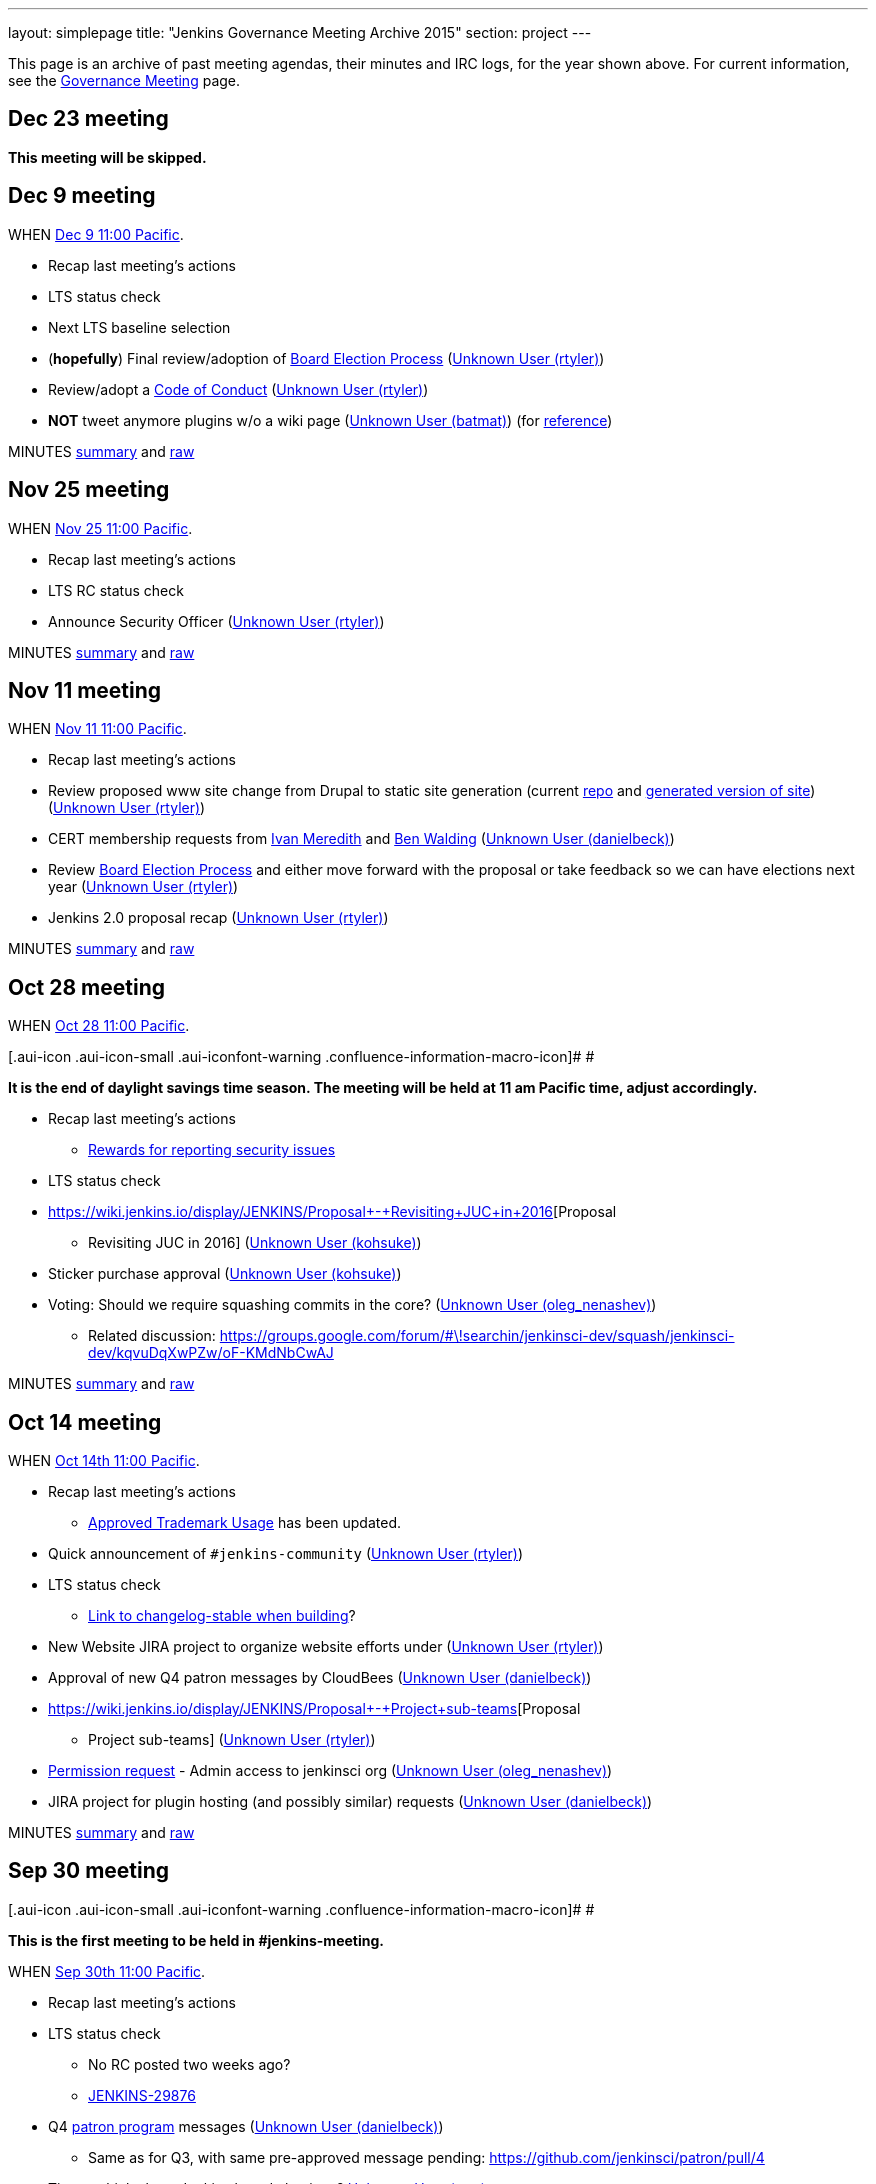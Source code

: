 ---
layout: simplepage
title: "Jenkins Governance Meeting Archive 2015"
section: project
---

This page is an archive of past meeting agendas, their minutes and IRC logs, for the year shown above.
For current information, see the link:/project/governance-meeting[Governance Meeting] page.

[[GovernanceMeetingArchive2015-Dec23meeting]]
== Dec 23 meeting

*This meeting will be skipped.*

[[GovernanceMeetingArchive2015-Dec9meeting]]
== Dec 9 meeting

WHEN
https://www.timeanddate.com/worldclock/fixedtime.html?msg=Jenkins+Governance+Meeting&iso=20151209T11&p1=224&ah=1&sort=1[Dec
9 11:00 Pacific].

* Recap last meeting's actions
* LTS status check
* Next LTS baseline selection
* (*hopefully*) Final review/adoption of
https://wiki.jenkins.io/display/JENKINS/Board+Election+Process[Board
Election Process] (link:/blog/authors/rtyler/[Unknown User
(rtyler)])
* Review/adopt a
https://wiki.jenkins.io/display/JENKINS/Code+of+Conduct[Code of Conduct]
(link:/blog/authors/rtyler/[Unknown User (rtyler)])
* *NOT* tweet anymore plugins w/o a wiki page
(link:/blog/authors/batmat[Unknown User (batmat)]) (for
https://groups.google.com/forum/?utm_medium=email&utm_source=footer#!msg/jenkinsci-dev/qR8WqJZmNZs/1a9Zd3F0DAAJ[reference])

MINUTES
http://meetings.jenkins-ci.org/jenkins-meeting/2015/jenkins-meeting.2015-12-09-19.01.html[summary]
and
http://meetings.jenkins-ci.org/jenkins-meeting/2015/jenkins-meeting.2015-12-09-19.01.log.html[raw]

[[GovernanceMeetingArchive2015-Nov25meeting]]
== Nov 25 meeting

WHEN
https://www.timeanddate.com/worldclock/fixedtime.html?msg=Jenkins+Governance+Meeting&iso=20151125T11&p1=224&ah=1&sort=1[Nov
25 11:00 Pacific].

* Recap last meeting's actions
* LTS RC status check
* Announce Security Officer
(link:/blog/authors/rtyler/[Unknown User (rtyler)])

MINUTES
http://meetings.jenkins-ci.org/jenkins-meeting/2015/jenkins-meeting.2015-11-25-19.00.html[summary]
and
http://meetings.jenkins-ci.org/jenkins-meeting/2015/jenkins-meeting.2015-11-25-19.00.log.html[raw]

[[GovernanceMeetingArchive2015-Nov11meeting]]
== Nov 11 meeting

WHEN
https://www.timeanddate.com/worldclock/fixedtime.html?msg=Jenkins+Governance+Meeting&iso=20151111T11&p1=224&ah=1&sort=1[Nov
11 11:00 Pacific].

* Recap last meeting's actions
* Review proposed www site change from Drupal to static site generation
(current https://github.com/rtyler/jenkins.io[repo] and
http://jenkins.lasagna.io/[generated version of site])
(link:/blog/authors/rtyler/[Unknown User (rtyler)])
* CERT membership requests from
https://groups.google.com/forum/#!msg/jenkinsci-dev/TachZG6zw44/UMBz91HMAgAJ[Ivan
Meredith] and
https://groups.google.com/forum/#!msg/jenkinsci-dev/TachZG6zw44/v2sG6UvPAgAJ[Ben
Walding] (link:/blog/authors/daniel-beck/[Unknown User
(danielbeck)])
* Review
https://wiki.jenkins.io/display/JENKINS/Board+Election+Process[Board
Election Process] and either move forward with the proposal or take
feedback so we can have elections next year
(link:/blog/authors/rtyler/[Unknown User (rtyler)])
* Jenkins 2.0 proposal recap
(link:/blog/authors/rtyler/[Unknown User (rtyler)])

MINUTES
http://meetings.jenkins-ci.org/jenkins-meeting/2015/jenkins-meeting.2015-11-11-19.01.html[summary]
and
http://meetings.jenkins-ci.org/jenkins-meeting/2015/jenkins-meeting.2015-11-11-19.01.log.html[raw]

[[GovernanceMeetingArchive2015-Oct28meeting]]
== Oct 28 meeting

WHEN
https://www.timeanddate.com/worldclock/fixedtime.html?msg=Jenkins+Governance+Meeting&iso=20151028T11&p1=224&ah=1&sort=1[Oct
28 11:00 Pacific].

[.aui-icon .aui-icon-small .aui-iconfont-warning .confluence-information-macro-icon]#
#

*It is the end of daylight savings time season. The meeting will be held
at 11 am Pacific time, adjust accordingly.*

* Recap last meeting's actions
** https://wiki.jenkins.io/display/JENKINS/Rewards+for+reporting+security+issues[Rewards
for reporting security issues]
* LTS status check
* https://wiki.jenkins.io/display/JENKINS/Proposal+-+Revisiting+JUC+in+2016[Proposal
- Revisiting JUC in 2016]
(link:/blog/authors/kohsuke/[Unknown User (kohsuke)])
* Sticker purchase approval
(link:/blog/authors/kohsuke/[Unknown User (kohsuke)])
* Voting: Should we require squashing commits in the core?
(link:/blog/authors/oleg_nenashev/[Unknown User
(oleg_nenashev)])
** Related discussion:
https://groups.google.com/forum/#\!searchin/jenkinsci-dev/squash/jenkinsci-dev/kqvuDqXwPZw/oF-KMdNbCwAJ

MINUTES
http://meetings.jenkins-ci.org/jenkins-meeting/2015/jenkins-meeting.2015-10-28-18.00.html[summary]
and
http://meetings.jenkins-ci.org/jenkins-meeting/2015/jenkins-meeting.2015-10-28-18.00.log.html[raw]

[[GovernanceMeetingArchive2015-Oct14meeting]]
== Oct 14 meeting

WHEN
https://www.timeanddate.com/worldclock/fixedtime.html?msg=Jenkins+Governance+Meeting&iso=20151014T11&p1=224&ah=1&sort=1[Oct
14th 11:00 Pacific].

* Recap last meeting's actions
** https://wiki.jenkins.io/display/JENKINS/Approved+Trademark+Usage[Approved
Trademark Usage] has been updated.
* Quick announcement of `+#jenkins-community+`
(link:/blog/authors/rtyler/[Unknown User (rtyler)])
* LTS status check
** https://github.com/jenkinsci/jenkins/pull/1812/files#diff-600376dffeb79835ede4a0b285078036R850[Link
to changelog-stable when building]?
* New Website JIRA project to organize website efforts under
(link:/blog/authors/rtyler/[Unknown User (rtyler)])
* Approval of new Q4 patron messages by CloudBees
(link:/blog/authors/daniel-beck/[Unknown User (danielbeck)])
* https://wiki.jenkins.io/display/JENKINS/Proposal+-+Project+sub-teams[Proposal
- Project sub-teams] (link:/blog/authors/rtyler/[Unknown
User (rtyler)])
* https://wiki.jenkins.io/display/JENKINS/Governance+Meeting+Archive+2015#[Permission
request] - Admin access to jenkinsci org
(link:/blog/authors/oleg_nenashev/[Unknown User
(oleg_nenashev)])
* JIRA project for plugin hosting (and possibly similar) requests
(link:/blog/authors/daniel-beck/[Unknown User (danielbeck)])

MINUTES
http://meetings.jenkins-ci.org/jenkins-meeting/2015/jenkins-meeting.2015-10-14-18.00.html[summary]
and
http://meetings.jenkins-ci.org/jenkins-meeting/2015/jenkins-meeting.2015-10-14-18.00.log.html[raw]

[[GovernanceMeetingArchive2015-Sep30meeting]]
== Sep 30 meeting

[.aui-icon .aui-icon-small .aui-iconfont-warning .confluence-information-macro-icon]#
#

*This is the first meeting to be held in #jenkins-meeting.*

WHEN
https://www.timeanddate.com/worldclock/fixedtime.html?msg=Jenkins+Governance+Meeting&iso=20150930T11&p1=224&ah=1&sort=1[Sep
30th 11:00 Pacific].

* Recap last meeting's actions
* LTS status check
** No RC posted two weeks ago?
** https://issues.jenkins.io/browse/JENKINS-29876[JENKINS-29876]
* Q4
https://wiki.jenkins.io/display/JENKINS/Patron+of+Jenkins+program[patron
program] messages (link:/blog/authors/daniel-beck/[Unknown
User (danielbeck)])
** Same as for Q3, with same pre-approved message pending:
https://github.com/jenkinsci/patron/pull/4
* Time to think about Jenkins board elections?
link:/blog/authors/orrc[Unknown User (orrc)]
** This was vaguely discussed in the 100k podcast in February, and soon
2/3 of the board will be CloudBees employees
** The most recent proposal seems to be
https://wiki.jenkins.io/display/JENKINS/Board+Election+Process[proposal
from April 2013]
* Time to move to Java 8 and servlet 3.1?
https://wiki.jenkins.io/display/~teilo[Unknown User (teilo)] for core?

MINUTES
http://meetings.jenkins-ci.org/jenkins-meeting/2015/jenkins-meeting.2015-09-30-18.00.html[summary]
and
http://meetings.jenkins-ci.org/jenkins-meeting/2015/jenkins-meeting.2015-09-30-18.00.log.html[raw]

[[GovernanceMeetingArchive2015-Sep16meeting]]
== Sep 16 meeting

WHEN
https://www.timeanddate.com/worldclock/fixedtime.html?msg=Jenkins+Governance+Meeting&iso=20150916T11&p1=224&ah=1&sort=1[Sep
16th 11:00 Pacific].

* Recap last meeting's actions
* LTS backporting status check
(link:/blog/authors/daniel-beck/[Unknown User (danielbeck)])
* Protect master branches of repositories
(link:/blog/authors/olivergondza[Unknown User
(olivergondza)])
** https://groups.google.com/forum/#!topic/jenkinsci-dev/0ciUju7raOA[https://groups.google.com/forum/#!topic/jenkinsci-dev/0ciUju7raOA|https://groups.google.com/forum/#!topic/jenkinsci-dev/0ciUju7raOA]

MINUTES
http://meetings.jenkins-ci.org/jenkins/2015/jenkins.2015-09-16-18.02.html[summary]
and
http://meetings.jenkins-ci.org/jenkins/2015/jenkins.2015-09-16-18.02.log.html[raw]

[[GovernanceMeetingArchive2015-Sep2meeting]]
== Sep 2 meeting

WHEN
https://www.timeanddate.com/worldclock/fixedtime.html?msg=Jenkins+Governance+Meeting&iso=20150902T11&p1=224&ah=1&sort=1[Sep
2nd 11:00 Pacific].

* Recap last meeting's actions
** Travel grant blog post:
http://jenkins-ci.org/content/announcing-travel-grant-program
** Botbot.me logging for #jenkins: https://botbot.me/freenode/jenkins/
** #jenkins-meeting: Waiting for
https://github.com/jenkins-infra/jenkins-infra/pull/152 to be merged
into prod
** Infra access list:
https://wiki.jenkins.io/display/JENKINS/Infrastructure+Admins[Infrastructure
Admins] (still missing Artifactory)
* LTS RC status check
(link:/blog/authors/daniel-beck/[Unknown User (danielbeck)])
* LTS baseline selection
(link:/blog/authors/daniel-beck/[Unknown User (danielbeck)])
* https://wiki.jenkins-ci.org/display/JENKINS/Travel+Grant+Program[Travel
grant program] blessing
(link:/blog/authors/daniel-beck/[Unknown User (danielbeck)])
* Process for merging PRs with multiple commits
(link:/blog/authors/daniel-beck/[Unknown User (danielbeck)]
but it was really https://wiki.jenkins.io/display/~integer[Unknown User
(integer)] and https://wiki.jenkins.io/display/~tfennelly[Unknown User
(tfennelly)] who brought it up)
* Clarification what requires a CLA and what does not
(link:/blog/authors/daniel-beck/[Unknown User (danielbeck)])
* CERT Team membership request for
link:/blog/authors/oleg_nenashev/[Unknown User
(oleg_nenashev)], https://wiki.jenkins.io/display/~vlatombe[Unknown User
(vlatombe)] and https://wiki.jenkins.io/display/~varmenise[Unknown User
(varmenise)] (link:/blog/authors/oleg_nenashev/[Unknown
User (oleg_nenashev)])

MINUTES
http://meetings.jenkins-ci.org/jenkins/2015/jenkins.2015-09-02-18.00.html[summary]
and
http://meetings.jenkins-ci.org/jenkins/2015/jenkins.2015-09-02-18.00.log.html[raw]

[[GovernanceMeetingArchive2015-Aug19meeting]]
== Aug 19 meeting

WHEN
https://www.timeanddate.com/worldclock/fixedtime.html?msg=Jenkins+Governance+Meeting&iso=20150819T11&p1=224&ah=1&sort=1[Aug
19th 11:00 Pacific].

* Recap last meeting's actions
** https://wiki.jenkins-ci.org/display/JENKINS/Travel+Grant+Program[Travel
grant program draft]
(link:/blog/authors/daniel-beck/[Unknown User (danielbeck)])
* LTS RC status check / LTS baseline selection
(link:/blog/authors/daniel-beck/[Unknown User (danielbeck)])
** What about
https://issues.jenkins.io/browse/JENKINS-29936[JENKINS-29936]?
* Revisiting bundled plugins
(link:/blog/authors/kohsuke/[Unknown User (kohsuke)])
** See
https://groups.google.com/forum/#!topic/jenkinsci-dev/kRobm-cxFw8[mailing
list post]
* Allow file browsing in artifactory for ability view javadocs, add link
in confluence macros live link, send request to jfrog support to get
newer artifactory
version.  (https://wiki.jenkins.io/display/~integer[Unknown User
(integer)])
* Provide public list of JIRA/confluence/artifactory admins in wiki
(https://wiki.jenkins.io/display/~integer[Unknown User (integer)])
* https://github.com/jenkinsci/jenkins/pull/1774[HTMLUnit update]
(link:/blog/authors/daniel-beck/[Unknown User (danielbeck)])

MINUTES
http://meetings.jenkins-ci.org/jenkins/2015/jenkins.2015-08-19-18.03.html[summary]
and
http://meetings.jenkins-ci.org/jenkins/2015/jenkins.2015-08-19-18.03.log.html[raw]

[[GovernanceMeetingArchive2015-Aug5meeting]]
== Aug 5 meeting

WHEN
https://www.timeanddate.com/worldclock/fixedtime.html?msg=Jenkins+Governance+Meeting&iso=20150805T11&p1=224&ah=1&sort=1[Aug
5th 11:00 Pacific].

* Recap last meeting's actions
* Jenkins certification
(link:/blog/authors/kohsuke/[Unknown User (kohsuke)])
* Approval of new
https://wiki.jenkins-ci.org/display/JENKINS/Patron+of+Jenkins+program[Patron
program] messages (link:/blog/authors/daniel-beck/[Unknown
User (danielbeck)])
* JUC travel grant (link:/blog/authors/daniel-beck/[Unknown
User (danielbeck)])
** (http://meetings.jenkins-ci.org/jenkins/2014/jenkins.2014-09-17-18.00.log.html[previous
discussion])
** The Jenkins project currently has
~http://permalink.gmane.org/gmane.org.spi.general/1507[$24k] in the bank

MINUTES
http://meetings.jenkins-ci.org/jenkins/2015/jenkins.2015-08-05-18.00.html[summary]
and
http://meetings.jenkins-ci.org/jenkins/2015/jenkins.2015-08-05-18.00.log.html[raw]

[[GovernanceMeetingArchive2015-Jul22meeting]]
== Jul 22 meeting

WHEN
https://www.timeanddate.com/worldclock/fixedtime.html?msg=Jenkins+Governance+Meeting&iso=201507022T11&p1=224&ah=1&sort=1[Jul
22th 11:00 Pacific].

* LTS 1.609 RC status check
(link:/blog/authors/olivergondza[Unknown User
(olivergondza)])

MINUTES
http://meetings.jenkins-ci.org/jenkins/2015/jenkins.2015-07-22-18.01.html[summary]
and
http://meetings.jenkins-ci.org/jenkins/2015/jenkins.2015-07-22-18.01.log.html[raw]

[[GovernanceMeetingArchive2015-Jul8meeting]]
== Jul 8 meeting

WHEN
https://www.timeanddate.com/worldclock/fixedtime.html?msg=Jenkins+Governance+Meeting&iso=20150708T11&p1=224&ah=1&sort=1[Jul
8th 11:00 Pacific].

* Recap last meeting's actions
* LTS 1.609.2 RC status check
(link:/blog/authors/olivergondza[Unknown User
(olivergondza)])

MINUTES
http://meetings.jenkins-ci.org/jenkins/2015/jenkins.2015-07-08-18.00.html[summary]
and
http://meetings.jenkins-ci.org/jenkins/2015/jenkins.2015-07-08-18.00.log.html[raw]

[[GovernanceMeetingArchive2015-June10meeting]]
== June 10 meeting

WHEN
https://www.timeanddate.com/worldclock/fixedtime.html?msg=Jenkins+Governance+Meeting&iso=20150610T11&p1=224&ah=1&sort=1[June
10th 11:00 Pacific].

* Recap last meeting's actions
* Can we start to look at fixing the
https://issues.jenkins.io/issues/?jql=project%20%3D%20INFRA%20AND%20component%20%3D%20spof%20ORDER%20BY%20updated%20DESC%2C%20priority%20DESC%2C%20created%20ASC[single
points of failure]? (link:/blog/authors/orrc[Unknown User
(orrc)])
** e.g. https://issues.jenkins.io/browse/INFRA-225[INFRA-225] was
recently broken for a month; related
https://issues.jenkins.io/browse/INFRA-75[INFRA-75] is one year old
* Using labels for pull requests to core (instead of renaming to
something like "[WIP] [JENKINS-12345] Foo").
(link:/blog/authors/daniel-beck/[Unknown User (danielbeck)])
* "Action items are https://issues.jenkins.io/browse/MEETING[tracked
in JIRA]" — can we agree to do this?
(link:/blog/authors/orrc[Unknown User (orrc)])
** People miss meetings or forget action items, and there's usually no
follow-up and the actions never get done
* Time to move to Servlet 3.0 (3.1?) as
http://jenkins-ci.org/content/good-bye-java6[announced]?
(https://wiki.jenkins.io/display/~teilo[Unknown User (teilo)])

MINUTES
http://meetings.jenkins-ci.org/jenkins/2015/jenkins.2015-06-10-18.01.html[summary]
and
http://meetings.jenkins-ci.org/jenkins/2015/jenkins.2015-06-10-18.01.log.html[raw]

[[GovernanceMeetingArchive2015-May27meeting]]
== May 27 meeting

WHEN
https://www.timeanddate.com/worldclock/fixedtime.html?msg=Jenkins+Governance+Meeting&iso=20150527T11&p1=224&ah=1&sort=1[May
27th 11:00 Pacific].

* Recap last meeting's actions
* LTS RC status check
(link:/blog/authors/olivergondza[Unknown User
(olivergondza)])
* When to flip the switch on
https://github.com/jenkinsci/backend-update-center2/pull/20[plugins
without wiki pages]? (link:/blog/authors/orrc[Unknown User
(orrc)])
** https://groups.google.com/forum/#!msg/jenkinsci-dev/dfvRxvCv7Mg/jIailHDwY2EJ[Mailing
list thread]
* Can we start to look at fixing the
https://issues.jenkins.io/issues/?jql=project%20%3D%20INFRA%20AND%20component%20%3D%20spof%20ORDER%20BY%20updated%20DESC%2C%20priority%20DESC%2C%20created%20ASC[single
points of failure]? (link:/blog/authors/orrc[Unknown User
(orrc)])
** e.g. https://issues.jenkins.io/browse/INFRA-225[INFRA-225] is
currently (again) a visible problem; related
https://issues.jenkins.io/browse/INFRA-75[INFRA-75] is one year old
today

MINUTES
http://meetings.jenkins-ci.org/jenkins/2015/jenkins.2015-05-27-18.19.html[summary]
and
http://meetings.jenkins-ci.org/jenkins/2015/jenkins.2015-05-27-18.19.log.html[raw]

[[GovernanceMeetingArchive2015-May13meeting]]
== May 13 meeting

WHEN
https://www.timeanddate.com/worldclock/fixedtime.html?msg=Jenkins+Governance+Meeting&iso=20150513T11&p1=224&ah=1&sort=1[May
13th 11:00 Pacific].

* Recap last meeting's actions
* LTS RC status check
(link:/blog/authors/olivergondza[Unknown User
(olivergondza)])
* #jenkins-meeting (link:/blog/authors/daniel-beck/[Unknown
User (danielbeck)])
* Should we only include plugins in the Update Centre if they have a
wiki page? (link:/blog/authors/orrc[Unknown User (orrc)],
https://wiki.jenkins.io/display/~evernat[Unknown User (evernat)])
** https://groups.google.com/forum/#!msg/jenkinsci-dev/oEHEjKo08yA/_z2GEtcUfz0J[ML
discussion];
https://groups.google.com/forum/#!msg/jenkinsci-dev/oEHEjKo08yA/S_uQ_C_7NMQJ[more
details]
** 47+ POMs have no `+url+` value, or a value with typos (which we can
https://github.com/jenkinsci/backend-update-center2/pull/14/files[override]
for now)
** 60+ plugins https://gist.github.com/orrc/2995a31028a27f9765d1[have no
wiki page at all] (not including workflow-*)
** 20+ plugins have no source code in github.com/jenkinsci (or at all);
at least 1 is closed-source
(http://maven.jenkins-ci.org/content/repositories/releases/com/antelink/reporter/jenkins/plugin/AntepediaReporter-CI-plugin/1.8/AntepediaReporter-CI-plugin-1.8.pom[private
repo, Java source excluded from release]: AntepediaReporter — orrc
contacted them and they're considering open-sourcing)
* Infra training/handover/expansion? (Was mentioned a while back and
more recently, but can't find the link)
(link:/blog/authors/orrc[Unknown User (orrc)])
* Using a CDN with HTTPS / removing need for mirrorbrain?
(link:/blog/authors/orrc[Unknown User (orrc)])
** https://issues.jenkins.io/browse/INFRA-266?focusedCommentId=226524#comment-226524[Comments
on INFRA-266]
* Further requirements for plugins published in the community update
center (link:/blog/authors/daniel-beck/[Unknown User
(danielbeck)])
** To allow review, inspection and collaboration:
*** Require a valid SCM URL for new plugin releases inside
@jenkinsci/svn.jenkins-ci.org (that must exist) – needs to handle
plugins not bundled with Gradle
** To protect users:
*** Require that the uploader of the binary is the same user who created
the tag (we have the data in LDAP, see jenkins-ci.org/account)
*** Remove the commit permissions from 'everyone', it's reckless

MINUTES
http://meetings.jenkins-ci.org/jenkins/2015/jenkins.2015-05-13-18.07.html[summary]
and
http://meetings.jenkins-ci.org/jenkins/2015/jenkins.2015-05-13-18.07.log.html[raw]

[[GovernanceMeetingArchive2015-Apr29meeting]]
== Apr 29 meeting

WHEN
https://www.timeanddate.com/worldclock/fixedtime.html?msg=Jenkins+Governance+Meeting&iso=20150429T11&p1=224&ah=1&sort=1[Apr
29th 11:00 Pacific].

* Recap last meeting's actions
* Carryover from last meeting w.r.t. SECURITY bounties. Anything for
historical submitters? Who has the action item?
* Trademark usage approval for "CloudBees Jenkins Platform"
(link:/blog/authors/kohsuke/[Unknown User (kohsuke)])
* We only allow OSS plugins to be distributed via the update center, but
what about closed source plugins which are documented on our wiki? (e.g.
https://wiki.jenkins.io/display/JENKINS/Governance+Meeting+Archive+2015#[CxSuite
Jenkins Plugin])
* Should we only include plugins in the Update Centre if they have a
wiki page? (link:/blog/authors/orrc[Unknown User (orrc)])
** https://groups.google.com/forum/#!msg/jenkinsci-dev/oEHEjKo08yA/_z2GEtcUfz0J[ML
discussion]
* #jenkins-meeting (link:/blog/authors/daniel-beck/[Unknown
User (danielbeck)])
* LTS.next (link:/blog/authors/olivergondza[Unknown User
(olivergondza)])
* Infra training? (Was mentioned a while back and more recently, but
can't find the link) (link:/blog/authors/orrc[Unknown User
(orrc)])
* Using a CDN with HTTPS / removing need for mirrorbrain?
(link:/blog/authors/orrc[Unknown User (orrc)])
** https://issues.jenkins.io/browse/INFRA-266?focusedCommentId=226524#comment-226524[Comments
on INFRA-266]

MINUTES
http://meetings.jenkins-ci.org/jenkins/2015/jenkins.2015-04-29-18.00.html[summary]
and
http://meetings.jenkins-ci.org/jenkins/2015/jenkins.2015-04-29-18.00.log.html[raw]

[[GovernanceMeetingArchive2015-Apr15meeting]]
== Apr 15 meeting

WHEN
https://www.timeanddate.com/worldclock/fixedtime.html?msg=Jenkins+Governance+Meeting&iso=20150415T11&p1=224&ah=1&sort=1[Apr
15th 11:00 Pacific].

* Recap last meeting's actions
* Migrate Jenkins-on-Jenkins jobs onto jenkins.ci.cloudbees.com
(link:/blog/authors/rtyler/[Unknown User (rtyler)])
* Carryover from last meeting w.r.t. SECURITY bounties. Anything for
historical submitters? Who has the action item?

MINUTES
http://meetings.jenkins-ci.org/jenkins/2015/jenkins.2015-04-15-18.05.html[summary]
and
http://meetings.jenkins-ci.org/jenkins/2015/jenkins.2015-04-15-18.05.log.html[raw]

[[GovernanceMeetingArchive2015-Apr1meeting]]
== Apr 1 meeting

WHEN
https://www.timeanddate.com/worldclock/fixedtime.html?msg=Jenkins+Governance+Meeting&iso=20150401T11&p1=224&ah=1&sort=1[Apr
1st 11:00 Pacific].

[.aui-icon .aui-icon-small .aui-iconfont-warning .confluence-information-macro-icon]#
#

It's DST change season: Make sure you're not
https://en.wikipedia.org/wiki/Off-by-one_error[off by one] (hour)!

* Recap last meeting's actions
* JUC 2015 - obtain approval for a Mobile Morning mini-track that focus
on Jenkins mobile development (Alyssa)
* Build/publisher steps & AbortException
handling (https://wiki.jenkins.io/display/~integer[Unknown User
(integer)])
** https://github.com/jenkinsci/jenkins/pull/1577
* Defining guidelines on expected behavior and/or structure for plugins?
If so, should we enforce them?
(link:/blog/authors/daniel-beck/[Unknown User (danielbeck)])
** https://groups.google.com/d/msg/jenkinsci-dev/OHjuxTD1W9k/d4dRBtR_vFQJ
** http://meetings.jenkins-ci.org/jenkins/2014/jenkins.2014-10-01-18.01.html
Item 3
** http://meetings.jenkins-ci.org/jenkins/2014/jenkins.2014-10-15-18.02.html
Item 3
* Would changing the meeting time to 10 AM PST/PDT allow overruns?
(link:/blog/authors/daniel-beck/[Unknown User (danielbeck)])
* Who gets voice on IRC? "Committers"... to any plugin? To core?
(link:/blog/authors/daniel-beck/[Unknown User (danielbeck)])
* https://issues.jenkins.io/browse/JENKINS-27268[JENKINS-27268]
(link:/blog/authors/daniel-beck/[Unknown User (danielbeck)])
* Bug bounties/rewards for security issues?
(link:/blog/authors/daniel-beck/[Unknown User (danielbeck)])
* Resurrecting the MEETING Jira project (maybe even have the bot create
issues for action items automatically)
(link:/blog/authors/daniel-beck/[Unknown User (danielbeck)])
* The important content of the Wiki is difficult to find (between
outdated or even empty pages), and there's no real introduction to
Jenkins – What can we do about it?
(link:/blog/authors/daniel-beck/[Unknown User (danielbeck)])
* Proposal: move Jenkins
https://github.com/cloudbees/jenkins-ci.org-docker[official image
repo] to jenkinsci org so enhancement / version updates can be managed
by the community (link:/blog/authors/ndeloof[Unknown User
(ndeloof)])
* Disabling "Clone" feature in JIRA
(link:/blog/authors/daniel-beck/[Unknown User (danielbeck)])
* The Chinese mirror is a mess
(link:/blog/authors/daniel-beck/[Unknown User (danielbeck)])
** http://mirrors.jenkins-ci.org/status.html
** https://issues.jenkins.io/browse/INFRA-260

MINUTES
http://meetings.jenkins-ci.org/jenkins/2015/jenkins.2015-04-01-18.02.html[summary]
and
http://meetings.jenkins-ci.org/jenkins/2015/jenkins.2015-04-01-18.02.log.html[raw]

[[GovernanceMeetingArchive2015-Mar18meeting]]
== Mar 18 meeting

WHEN
https://www.timeanddate.com/worldclock/fixedtime.html?msg=Jenkins+Governance+Meeting&iso=20150318T11&p1=224&ah=1&sort=1[Mar
18th 11:00 Pacific].

Canceled.

[[GovernanceMeetingArchive2015-Mar4meeting]]
== Mar 4 meeting

WHEN
https://www.timeanddate.com/worldclock/fixedtime.html?msg=Jenkins+Governance+Meeting&iso=20150304T11&p1=224&ah=1&sort=1[Mar
4th 11:00 Pacific].

* LTS RC status check
* Recap last meeting's actions
* Are there new "Patron of Jenkins" sponsors? No messages have been
shown in 2015. (link:/blog/authors/orrc[Unknown User
(orrc)])
** Maybe there was supposed to be one in Q1?
https://groups.google.com/forum/#!topic/jenkinsci-patrons/GQZwr5tQMyQ[https://groups.google.com/forum/#!topic/jenkinsci-patrons/GQZwr5tQMyQ|https://groups.google.com/forum/#!topic/jenkinsci-patrons/GQZwr5tQMyQ]
** Also, the wiki states that
"https://wiki.jenkins-ci.org/display/JENKINS/Patron+of+Jenkins+program[the
program will be reviewed and changes might be made]" in March 2015
* Workflow specific mailing lists
(https://wiki.jenkins-ci.org/display/~dty[Dean Yu])
* New release process? (i.e. release from master; no more RC branch)
(discussed by link:/blog/authors/kohsuke/[Unknown User
(kohsuke)], link:/blog/authors/jglick[Unknown User
(jglick)] & link:/blog/authors/daniel-beck/[Unknown User
(danielbeck)] in IRC)
* Governance Document Updates
(link:/blog/authors/orrc[Unknown User (orrc)])
** As per the Jenkins 100K podcast, we now have a trademark?
** More information about the board; there appears to be no information
about _who_ that is, how to "contact the board", and if/when the board
changes (see also: the podcast)
** Release process needs updating, if we decide to kill off RCs
** Broken or no-longer-updated links, e.g. Sun coding style, GitHub repo
wiki page, pull request wiki page
** Other stuff we want to review, that's changed in the past three
years? e.g. at least simple text updates like "500+ repos" is now
"1000+"...
* Build/publisher steps & AbortException
handling (https://wiki.jenkins.io/display/~integer[Unknown User
(integer)])

MINUTES
http://meetings.jenkins-ci.org/jenkins/2015/jenkins.2015-03-04-19.00.html[summary]
and
http://meetings.jenkins-ci.org/jenkins/2015/jenkins.2015-03-04-19.00.log.html[raw]

[[GovernanceMeetingArchive2015-Feb18meeting]]
== Feb 18 meeting

WHEN
http://www.timeanddate.com/worldclock/fixedtime.html?msg=Jenkins+Governance+Meeting&iso=20150218T11&p1=224&ah=1&sort=1[Feb
18th 11:00 Pacific].

* Approving another batch of stickers
(link:/blog/authors/kohsuke/[Unknown User (kohsuke)])
* https://groups.google.com/forum/?hl=en#!topic/jenkinsci-dev/oDXLTVcy56Y[IDEA
licenses] (https://wiki.jenkins.io/display/~integer[Unknown User
(integer)])
* Should we have an "ops lead"? Adding more infra team members?
Moderator teams?
https://groups.google.com/forum/#!topic/jenkinsci-dev/046RwHh3Nko[mailing
list discussion] (link:/blog/authors/orrc[Unknown User
(orrc)])
* Who should we reach out for JUC speakers?
(link:/blog/authors/kohsuke/[Unknown User (kohsuke)])
* LTS status check (link:/blog/authors/kohsuke/[Unknown
User (kohsuke)])

MINUTES
http://meetings.jenkins-ci.org/jenkins/2015/jenkins.2015-02-18-19.01.html[summary]
and
http://meetings.jenkins-ci.org/jenkins/2015/jenkins.2015-02-18-19.01.log.html[raw]

[[GovernanceMeetingArchive2015-Feb4meeting]]
== Feb 4 meeting

WHEN
http://www.timeanddate.com/worldclock/fixedtime.html?msg=Jenkins+Governance+Meeting&iso=20150204T11&p1=224&ah=1&sort=1[Feb
4th 11:00 Pacific].

* Jenkins 100K PR planning (hgilmore)
* LTS RC status (link:/blog/authors/kohsuke/[Unknown User
(kohsuke)]/https://wiki.jenkins.io/display/JENKINS/Governance+Meeting+Archive+2015#[~ogondza])

MINUTES
http://meetings.jenkins-ci.org/jenkins/2015/jenkins.2015-02-04-19.01.html[summary]
and
http://meetings.jenkins-ci.org/jenkins/2015/jenkins.2015-02-04-19.01.log.html[raw]

[[GovernanceMeetingArchive2015-Jan21meeting]]
== Jan 21 meeting

* Releases of Windows libraries: winp and winsw
(link:/blog/authors/oleg_nenashev/[Unknown User
(oleg_nenashev)])
** winp: https://github.com/kohsuke/winp/pull/12 - option to disable the
DLL unpacking
** winsw:
https://issues.jenkins.io/browse/JENKINS-10547[JENKINS-10547],
https://issues.jenkins.io/browse/JENKINS-22685[JENKINS-22685]
correct properties handling, log rotation fix
** A decision on MVS version would be useful for both projects. Proposed
version - *Visual Studio Community 2013* (free for FOSS projects)
* Jenkins at 100K active users (Heidi Gilmore)
* INFRA (https://wiki.jenkins.io/display/~integer[Unknown User
(integer)])

MINUTES
http://meetings.jenkins-ci.org/jenkins/2015/jenkins.2015-01-21-19.01.html[summary]
and
http://meetings.jenkins-ci.org/jenkins/2015/jenkins.2015-01-21-19.01.log.html[raw]

[[GovernanceMeetingArchive2015-Jan7meeting]]
== Jan 7 meeting

* JUC post-mortem (link:/blog/authors/atong[Unknown User
(atong)]/link:/blog/authors/kohsuke/[Unknown User
(kohsuke)])

MINUTES
http://meetings.jenkins-ci.org/jenkins/2015/jenkins.2015-01-07-19.01.html[summary]
and
http://meetings.jenkins-ci.org/jenkins/2015/jenkins.2015-01-07-19.01.log.html[raw]
